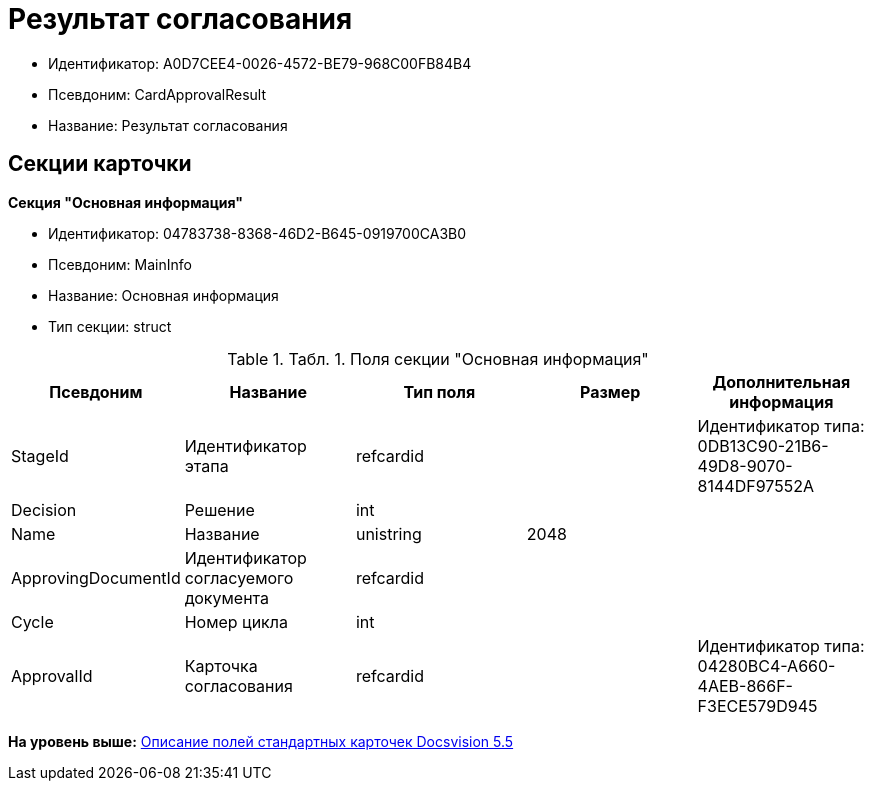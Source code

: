 = Результат согласования

* Идентификатор: A0D7CEE4-0026-4572-BE79-968C00FB84B4
* Псевдоним: CardApprovalResult
* Название: Результат согласования

== Секции карточки

*Секция "Основная информация"*

* Идентификатор: 04783738-8368-46D2-B645-0919700CA3B0
* Псевдоним: MainInfo
* Название: Основная информация
* Тип секции: struct

.[.table--title-label]##Табл. 1. ##[.title]##Поля секции "Основная информация"##
[width="100%",cols="20%,20%,20%,20%,20%",options="header",]
|===
|Псевдоним |Название |Тип поля |Размер |Дополнительная информация
|StageId |Идентификатор этапа |refcardid | |Идентификатор типа: 0DB13C90-21B6-49D8-9070-8144DF97552A
|Decision |Решение |int | |
|Name |Название |unistring |2048 |
|ApprovingDocumentId |Идентификатор согласуемого документа |refcardid | |
|Cycle |Номер цикла |int | |
|ApprovalId |Карточка согласования |refcardid | |Идентификатор типа: 04280BC4-A660-4AEB-866F-F3ECE579D945
|===

*На уровень выше:* xref:../../../pages/DM_StandartCards_5.5.adoc[Описание полей стандартных карточек Docsvision 5.5]
